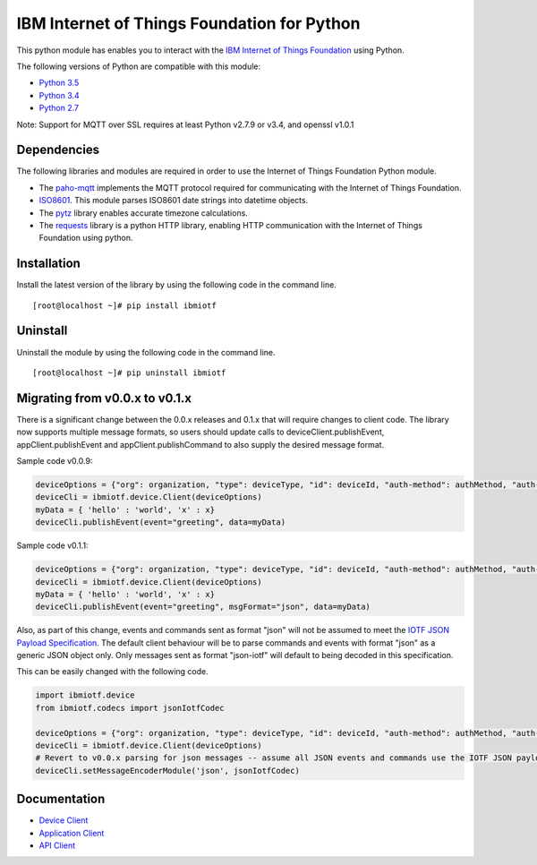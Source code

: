 IBM Internet of Things Foundation for Python
============================================

This python module has enables you to interact with the `IBM Internet of Things Foundation <https://internetofthings.ibmcloud.com>`__ using Python.

The following versions of Python are compatible with this module:

-  `Python 3.5 <https://www.python.org/downloads/release/python-350/>`__
-  `Python 3.4 <https://www.python.org/downloads/release/python-343/>`__
-  `Python 2.7 <https://www.python.org/downloads/release/python-2710/>`__

Note: Support for MQTT over SSL requires at least Python v2.7.9 or v3.4, and openssl v1.0.1

Dependencies
------------

The following libraries and modules are required in order to use the Internet of Things Foundation Python module.

-  The `paho-mqtt <https://pypi.python.org/pypi/paho-mqtt>`__ implements the MQTT protocol required for communicating with the Internet of Things Foundation.
-  `ISO8601 <https://pypi.python.org/pypi/iso8601>`__. This module parses ISO8601 date strings into datetime objects. 
-  The `pytz <https://pypi.python.org/pypi/pytz>`__ library enables accurate timezone calculations.
-  The `requests <https://pypi.python.org/pypi/requests>`__ library is a python HTTP library, enabling HTTP communication with the Internet of Things Foundation using python.

Installation
------------

Install the latest version of the library by using the following code in the command line.

::

    [root@localhost ~]# pip install ibmiotf

Uninstall
---------

Uninstall the module by using the following code in the command line.

::

    [root@localhost ~]# pip uninstall ibmiotf

Migrating from v0.0.x to v0.1.x
-------------------------------

There is a significant change between the 0.0.x releases and 0.1.x that will require changes to client code. The library now supports multiple message formats, so users should update calls to deviceClient.publishEvent, appClient.publishEvent and appClient.publishCommand to also supply the desired message format.

Sample code v0.0.9:

.. code:: python

    deviceOptions = {"org": organization, "type": deviceType, "id": deviceId, "auth-method": authMethod, "auth-token": authToken}
    deviceCli = ibmiotf.device.Client(deviceOptions)
    myData = { 'hello' : 'world', 'x' : x}
    deviceCli.publishEvent(event="greeting", data=myData)

Sample code v0.1.1:

.. code:: python

    deviceOptions = {"org": organization, "type": deviceType, "id": deviceId, "auth-method": authMethod, "auth-token": authToken}
    deviceCli = ibmiotf.device.Client(deviceOptions)
    myData = { 'hello' : 'world', 'x' : x}
    deviceCli.publishEvent(event="greeting", msgFormat="json", data=myData)

Also, as part of this change, events and commands sent as format "json" will not be assumed to meet the `IOTF JSON Payload Specification <https://docs.internetofthings.ibmcloud.com/messaging/payload.html#iotf-json-payload-specification>`__. The default client behaviour will be to parse commands and events with format "json" as a generic JSON object only. Only messages sent as format "json-iotf" will default to being decoded in this specification.

This can be easily changed with the following code.

.. code:: python

    import ibmiotf.device
    from ibmiotf.codecs import jsonIotfCodec

    deviceOptions = {"org": organization, "type": deviceType, "id": deviceId, "auth-method": authMethod, "auth-token": authToken}
    deviceCli = ibmiotf.device.Client(deviceOptions)
    # Revert to v0.0.x parsing for json messages -- assume all JSON events and commands use the IOTF JSON payload specification
    deviceCli.setMessageEncoderModule('json', jsonIotfCodec) 

Documentation
-------------

-  `Device
   Client <https://docs.internetofthings.ibmcloud.com/libraries/python_cli_for_devices.html>`__
-  `Application
   Client <https://docs.internetofthings.ibmcloud.com/libraries/python_cli_for_apps.html>`__
-  `API
   Client <https://docs.internetofthings.ibmcloud.com/libraries/python_cli_for_api.html>`__
